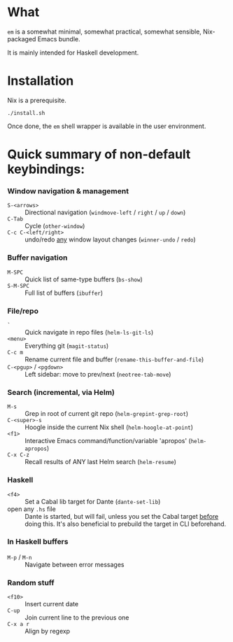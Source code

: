 * What

  =em= is a somewhat minimal, somewhat practical, somewhat sensible, Nix-packaged Emacs bundle.

  It is mainly intended for Haskell development.

* Installation

  Nix is a prerequisite.

  : ./install.sh

  Once done, the =em= shell wrapper is available in the user environment.

* Quick summary of non-default keybindings:

*** Window navigation & management
    - =S-<arrows>= ::         Directional navigation (=windmove-left= / =right= / =up= / =down=)
    - =C-Tab= ::              Cycle (=other-window=)
    - =C-c C-<left/right>= :: undo/redo _any_ window layout changes (=winner-undo= / =redo=)

*** Buffer navigation
    - =M-SPC= ::              Quick list of same-type buffers (=bs-show=)
    - =S-M-SPC= ::            Full list of buffers (=ibuffer=)

*** File/repo
    - =`= ::                  Quick navigate in repo files (=helm-ls-git-ls=)
    - =<menu>= ::             Everything git (=magit-status=)
    - =C-c m= ::              Rename current file and buffer (=rename-this-buffer-and-file=)
    - =C-<pgup>= / =<pgdown>= :: Left sidebar: move to prev/next (=neotree-tab-move=)

*** Search (incremental, via Helm)
    - =M-s= ::                Grep in root of current git repo (=helm-grepint-grep-root=)
    - =C-<super>-s= ::        Hoogle inside the current Nix shell (=helm-hoogle-at-point=)
    - =<f1>= ::               Interactive Emacs command/function/variable 'apropos' (=helm-apropos=)
    - =C-x C-z= ::            Recall results of ANY last Helm search (=helm-resume=)

*** Haskell
    - =<f4>= ::               Set a Cabal lib target for Dante (=dante-set-lib=)
    - open any =.hs= file ::  Dante is started, but will fail, unless you set
                              the Cabal target _before_ doing this.
                              It's also beneficial to prebuild the target in CLI
                              beforehand.
*** In Haskell buffers
    - =M-p= / =M-n= ::        Navigate between error messages

*** Random stuff
    - =<f10>= ::              Insert current date
    - =C-up= ::               Join current line to the previous one
    - =C-x a r= ::            Align by regexp
